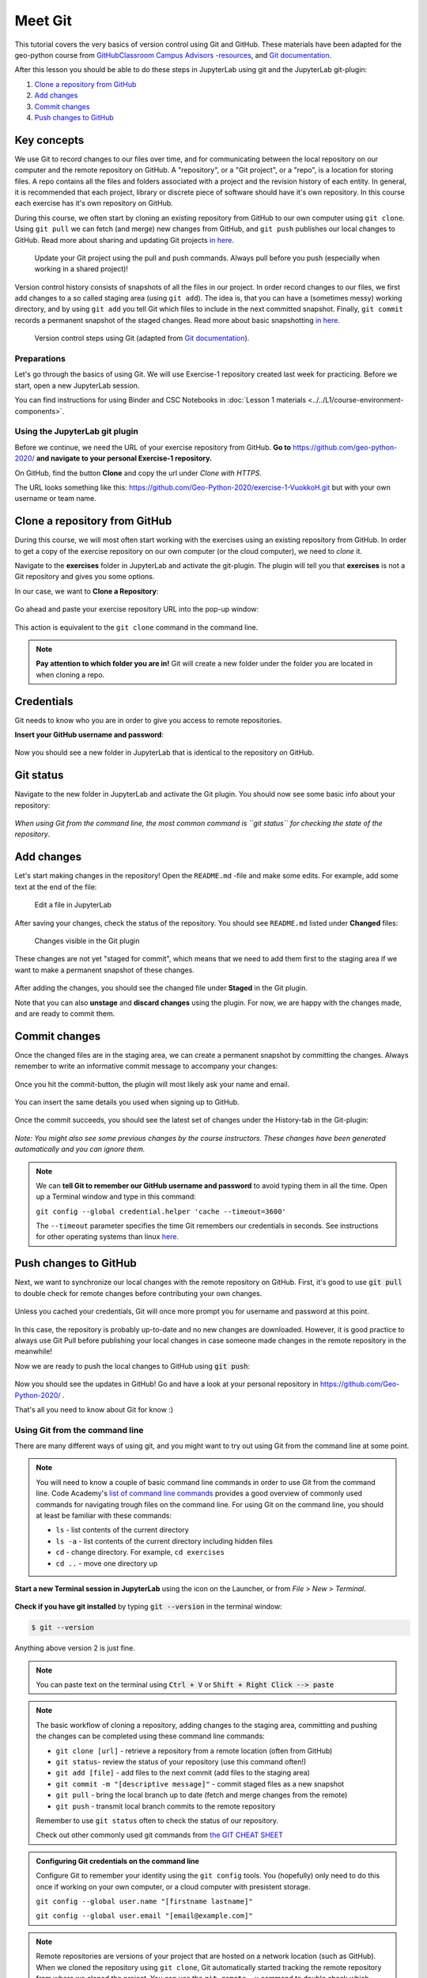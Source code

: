 Meet Git
=========

This tutorial covers the very basics of version control using Git and GitHub.
These materials have been adapted for the geo-python course from `GitHubClassroom Campus Advisors -resources <https://github.com/Campus-Advisors>`_, and `Git documentation <https://git-scm.com/about/>`__.

After this lesson you should be able to do these steps in JupyterLab using git and the JupyterLab git-plugin:

1. `Clone a repository from GitHub`_
2. `Add changes`_
3. `Commit changes`_
4. `Push changes to GitHub`_

Key concepts
~~~~~~~~~~~~

We use Git to record changes to our files over time, and for communicating between the local repository on our computer and the remote repository on GitHub.
A "repository", or a "Git project", or a "repo", is a location for storing files. A repo contains all the files and folders associated with a project and the revision history of each entity.
In general, it is recommended that each project, library or discrete piece of software should have it's own repository.
In this course each exercise has it's own repository on GitHub.

During this course, we often start by cloning an existing repository from GitHub
to our own computer using ``git clone``. Using ``git pull`` we can fetch (and merge) new changes from GitHub,
and ``git push`` publishes our local changes to GitHub. Read more about sharing and updating
Git projects `in here <https://git-scm.com/book/en/v2/Appendix-C:-Git-Commands-Sharing-and-Updating-Projects>`__.

.. figure:: img/pull-push-illustration.png

    Update your Git project using the pull and push commands. Always pull before you push (especially when working in a shared project)!

Version control history consists of snapshots of all the files in our project.
In order record changes to our files, we first add changes to a so called staging area (using ``git add``). The idea is, that you can have a (sometimes messy) working directory, and by using ``git add`` you tell
Git which files to include in the next committed snapshot. Finally, ``git commit`` records a permanent snapshot of the staged changes. Read more about basic snapshotting `in here <https://git-scm.com/book/en/v2/Appendix-C:-Git-Commands-Basic-Snapshotting>`__.

.. figure:: img/Git_illustration.png

    Version control steps using Git (adapted from `Git documentation <https://git-scm.com/about/staging-area>`__).


Preparations
---------------------
Let's go through the basics of using Git. We will use Exercise-1 repository created last week for practicing.
Before we start, open a new JupyterLab session.

You can find instructions for using Binder and CSC Notebooks in :doc:`Lesson 1 materials <../../L1/course-environment-components>`.

.. image:: https://img.shields.io/badge/launch-binder-red.svg
   :target: https://mybinder.org/v2/gh/Geo-Python-2019/Binder/master?urlpath=lab

.. image:: https://img.shields.io/badge/launch-CSC%20notebook-blue.svg
   :target: https://notebooks.csc.fi/#/blueprint/d71cd2d26d924f48820dc22b67a87d8e


Using the JupyterLab git plugin
-------------------------------

Before we continue, we need the URL of your exercise repository from GitHub. **Go to** https://github.com/geo-python-2020/ **and navigate to your personal Exercise-1 repository.**

On GitHub, find the button **Clone** and copy the url under *Clone with HTTPS*.

The URL looks something like this:
https://github.com/Geo-Python-2020/exercise-1-VuokkoH.git but with your own username or team name.

.. figure:: img/git-copy-url.png

Clone a repository from GitHub
~~~~~~~~~~~~~~~~~~~~~~~~~~~~~~~

During this course, we will most often start working with the exercises using an existing repository from GitHub.
In order to get a copy of the exercise repository on our own computer (or the cloud computer), we need to `clone` it.

Navigate to the **exercises** folder in JupyterLab and activate the git-plugin. The plugin will tell you that **exercises**
is not a Git repository and gives you some options.

In our case, we want to **Clone a Repository**:

.. figure:: img/git-plugin-start-cloning.png

Go ahead and paste your exercise repository URL into the pop-up window:

.. figure:: img/git-plugin-clone.png


This action is equivalent to the ``git clone`` command in the command line.

.. note::

    **Pay attention to which folder you are in!** Git will create a new folder under the folder you
    are located in when cloning a repo.


Credentials
~~~~~~~~~~~~~~

Git needs to know who you are in order to give you access to remote repositories.

**Insert your GitHub username and password**:

.. figure:: img/git-plugin-credentials.png

Now you should see a new folder in JupyterLab that is identical to the repository on GitHub.


Git status
~~~~~~~~~~~~~~

Navigate to the new folder in JupyterLab and activate the Git plugin. You should now see some basic info about your repository:

.. figure:: img/git-plugin-status1.png

*When using Git from the command line, the most common command is ``git status`` for checking the state of the repository*.


Add changes
~~~~~~~~~~~~~~

Let's start making changes in the repository! Open the ``README.md`` -file and make some edits. For example, add some text at the end of the file:

.. figure:: img/edit-readme.png

    Edit a file in JupyterLab

After saving your changes, check the status of the repository. You should see ``README.md`` listed under **Changed** files:

.. figure:: img/git-plugin-changed.png

    Changes visible in the Git plugin

These changes are not yet "staged for commit", which means that we need to add them first to the staging area if we want to make a permanent snapshot of these changes.

.. figure:: img/git-plugin-stage-changes.png

After adding the changes, you should see the changed file under **Staged** in the Git plugin.

Note that you can also **unstage** and **discard changes** using the plugin.
For now, we are happy with the changes made, and are ready to commit them.

Commit changes
~~~~~~~~~~~~~~~~~

Once the changed files are in the staging area, we can create a permanent snapshot by committing the changes.
Always remember to write an informative commit message to accompany your changes:

.. figure:: img/git-plugin-commit.png

Once you hit the commit-button, the plugin will most likely ask your name and email.

.. figure:: img/git-commit-credentials.png

You can insert the same details you used when signing up to GitHub.

.. figure:: img/git-plugin-commit-ok.png

Once the commit succeeds, you should see the latest set of changes under the History-tab in the Git-plugin:

.. figure:: img/git-plugin-history1.png

*Note: You might also see some previous changes by the course instructors. These changes have been generated automatically and you can ignore them.*

.. note::

    We can **tell Git to remember our GitHub username and password** to avoid typing them in all the time. Open up a Terminal window and type in this command:

    ``git config --global credential.helper 'cache --timeout=3600'``

    The ``--timeout`` parameter specifies the time Git remembers our credentials in seconds.  See instructions for other operating systems than linux `here <https://help.github.com/en/articles/caching-your-github-password-in-git>`__.


Push changes to GitHub
~~~~~~~~~~~~~~~~~~~~~~
Next, we want to synchronize our local changes with the remote repository on GitHub.
First, it's good to use :code:`git pull` to double check for remote changes before contributing your own changes.

.. figure:: img/git-plugin-pull.png

Unless you cached your credentials, Git will once more prompt you for username and password at this point.

.. figure:: img/git-plugin-pull-ok.png

In this case, the repository is probably up-to-date and no new changes are downloaded. However, it is good practice to always use Git Pull before publishing your local changes in case someone made changes in the remote repository in the meanwhile!

Now we are ready to push the local changes to GitHub using :code:`git push`:

.. figure:: img/git-plugin-push.png

.. figure:: img/git-plugin-push-ok.png

Now you should see the updates in GitHub! Go and have a look at your personal repository in https://github.com/Geo-Python-2020/ .


That's all you need to know about Git for know :)


Using Git from the command line
-------------------------------

There are many different ways of using git, and you might want to try out using Git from the command line at some point.

.. note::
    You will need to know a couple of basic command line commands in order to use Git from the command line. Code Academy's `list of command line commands <https://www.codecademy.com/articles/command-line-commands>`__ provides
    a good overview of commonly used commands for navigating trough files on the command line. For using Git on the command line, you should at least be familiar with these commands:

    - ``ls`` - list contents of the current directory
    - ``ls -a`` - list contents of the current directory including hidden files
    - ``cd`` - change directory. For example, ``cd exercises``
    - ``cd ..`` - move one directory up


**Start a new Terminal session in JupyterLab** using the icon on the Launcher, or from *File* > *New* > *Terminal*.

.. figure:: img/terminal-icon.png

**Check if you have git installed** by typing :code:`git --version` in the terminal window:

.. code-block:: bash

    $ git --version

Anything above version 2 is just fine.

.. note::

    You can paste text on the terminal using :code:`Ctrl + V` or :code:`Shift + Right Click --> paste`

.. note::
    The basic workflow of cloning a repository, adding changes to the staging area, committing and pushing the changes can be completed using these command line commands:

    - ``git clone [url]`` - retrieve a repository from a remote location (often from GitHub)
    - ``git status``- review the status of your repository (use this command often!)
    - ``git add [file]`` - add files to the next commit (add files to the staging area)
    - ``git commit -m "[descriptive message]"`` - commit staged files as a new snapshot
    - ``git pull`` - bring the local branch up to date (fetch and merge changes from the remote)
    - ``git push`` - transmit local branch commits to the remote repository

    Remember to use ``git status`` often to check the status of our repository.

    Check out other commonly used git commands from `the GIT CHEAT SHEET <https://education.github.com/git-cheat-sheet-education.pdf>`__


.. admonition:: Configuring Git credentials on the command line

    Configure Git to remember your identity using the ``git config`` tools. You (hopefully) only need to do this once
    if working on your own computer, or a cloud computer with presistent storage.

    ``git config --global user.name "[firstname lastname]"``

    ``git config --global user.email "[email@example.com]"``


.. note::

    Remote repositories are versions of your project that are hosted on a network location (such as GitHub).
    When we cloned the repository using ``git clone``, Git automatically started tracking the remote repository from where we cloned the project.
    You can use the ``git remote -v`` command to double check which remote your repository is tracking:

    .. code-block:: bash

        $ git remote -v

    **A common mistake is that you have accidentally cloned the template repository in stead of your own/your teams repository.**

    You can read more about managing remotes `in here <https://git-scm.com/book/en/v2/Git-Basics-Working-with-Remotes>`__.


Conflicts
--------------

.. admonition:: Merge conflicts

    It is possible that you will encounter a **merge conflict** at some point of this course. A merge conflict might happen if two users have edited the same content, or if you
    yourself have edited the same content both on GitHub and locally without properly synchronizing the changes. **The best thing to do to avoid merge conflicts is to always Pull before you Push new changes.**
    In case you encounter a merge conflict, don't panic! Read carefully the message related to the merge conflict, and try searching for a solution online.

Remember that you can always download your files on your own computer, and upload them manually to GitHub like we did in exercise 1!

.. figure:: https://imgs.xkcd.com/comics/git.png
    :alt: https://xkcd.com/1597/

    Source: https://xkcd.com/1597/





